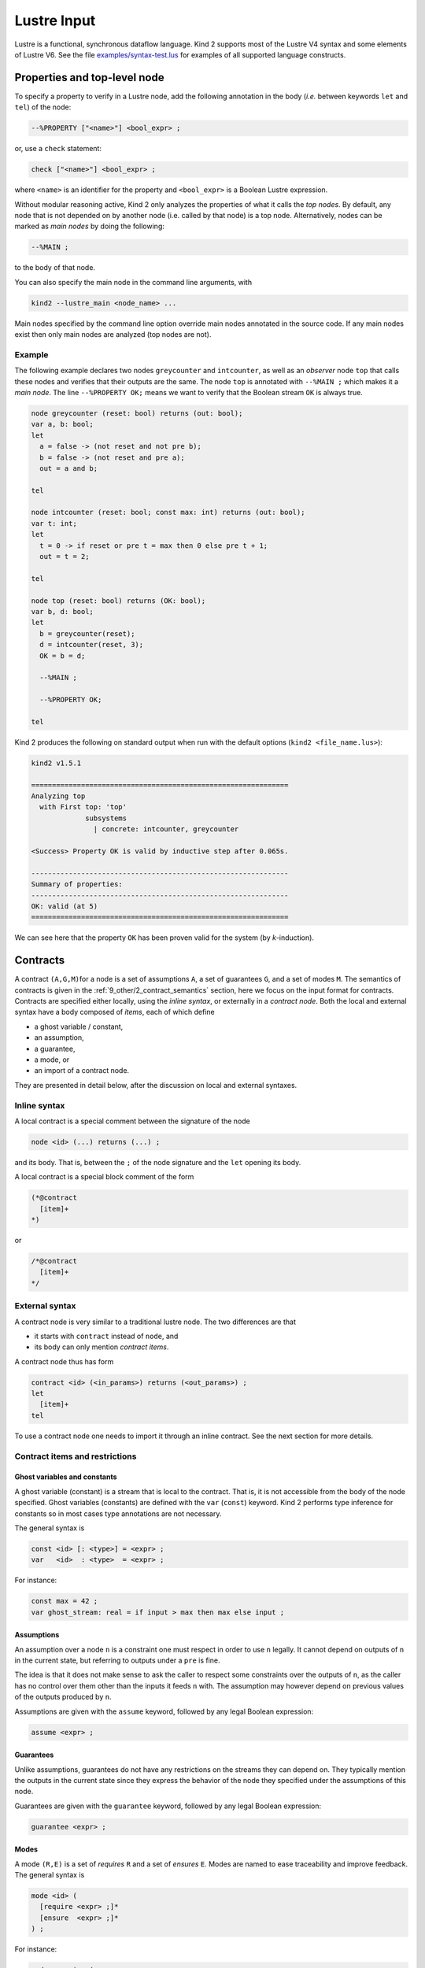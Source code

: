 .. _2_input/1_lustre:

Lustre Input
============

Lustre is a functional, synchronous dataflow language. Kind 2 supports most of the Lustre V4 syntax and some elements of Lustre V6. See the file `examples/syntax-test.lus <https://github.com/kind2-mc/kind2/blob/develop/examples/syntax-test.lus>`_ for examples of all supported language constructs.

Properties and top-level node
-----------------------------

To specify a property to verify in a Lustre node, add the following annotation in the body (\ *i.e.* between keywords ``let`` and ``tel``\ ) of the node:

.. code-block:: none

   --%PROPERTY ["<name>"] <bool_expr> ;

or, use a ``check`` statement:

.. code-block:: none

   check ["<name>"] <bool_expr> ;

where ``<name>`` is an identifier for the property and ``<bool_expr>`` is a Boolean Lustre expression.

Without modular reasoning active, Kind 2 only analyzes the properties of what it calls the *top nodes*.
By default, any node that is not depended on by another node (i.e. called by that node) is a top node.
Alternatively, nodes can be marked as *main nodes* by doing the following:

.. code-block:: none

   --%MAIN ;

to the body of that node.

You can also specify the main node in the command line arguments, with

.. code-block:: none

   kind2 --lustre_main <node_name> ...

Main nodes specified by the command line option override main nodes annotated in the source code. If any main nodes exist then only main nodes are analyzed (top nodes are not).

Example
^^^^^^^

The following example declares two nodes ``greycounter`` and ``intcounter``\ , as well as an *observer* node ``top`` that calls these nodes and verifies that their outputs are the same. The node ``top`` is annotated with ``--%MAIN ;`` which makes it a *main node*. The line ``--%PROPERTY OK;`` means we want to verify that the Boolean stream ``OK`` is always true.

.. code-block:: none

   node greycounter (reset: bool) returns (out: bool);
   var a, b: bool; 
   let
     a = false -> (not reset and not pre b);
     b = false -> (not reset and pre a);
     out = a and b;

   tel

   node intcounter (reset: bool; const max: int) returns (out: bool);
   var t: int; 
   let
     t = 0 -> if reset or pre t = max then 0 else pre t + 1;
     out = t = 2;

   tel

   node top (reset: bool) returns (OK: bool);
   var b, d: bool;
   let
     b = greycounter(reset);
     d = intcounter(reset, 3);
     OK = b = d;

     --%MAIN ;

     --%PROPERTY OK;

   tel

Kind 2 produces the following on standard output when run with the default options (\ ``kind2 <file_name.lus>``\ ):

.. code-block:: none

   kind2 v1.5.1

   ==============================================================
   Analyzing top
     with First top: 'top'
                subsystems
                  | concrete: intcounter, greycounter

   <Success> Property OK is valid by inductive step after 0.065s.

   --------------------------------------------------------------
   Summary of properties:
   --------------------------------------------------------------
   OK: valid (at 5)
   ==============================================================

We can see here that the property ``OK`` has been proven valid for the system (by *k*\ -induction).


.. _2_input/1_lustre#contracts:

Contracts
---------

A contract ``(A,G,M)``\ for a node is a set of assumptions ``A``\ , a set of
guarantees ``G``\ , and a set of modes ``M``. The semantics of contracts is given
in the
:ref:`9_other/2_contract_semantics`
section, here we focus on the input format for contracts. Contracts are
specified either locally, using the *inline syntax*\ , or externally in a
*contract node*. Both the local and external syntax have a body
composed of *items*\ , each of which define


* a ghost variable / constant,
* an assumption,
* a guarantee,
* a mode, or
* an import of a contract node.

They are presented in detail below, after the discussion on local and external
syntaxes.

Inline syntax
^^^^^^^^^^^^^

A local contract is a special comment between the signature of the node

.. code-block:: none

   node <id> (...) returns (...) ;

and its body. That is, between the ``;`` of the node signature and the ``let``
opening its body.

A local contract is a special block comment of the form

.. code-block:: none

   (*@contract
     [item]+
   *)

or

.. code-block:: none

   /*@contract
     [item]+
   */

External syntax
^^^^^^^^^^^^^^^

A contract node is very similar to a traditional lustre node. The two
differences are that


* it starts with ``contract`` instead of ``node``\ , and
* its body can only mention *contract items*.

A contract node thus has form

.. code-block:: none

   contract <id> (<in_params>) returns (<out_params>) ;
   let
     [item]+
   tel

To use a contract node one needs to import it through an inline contract. See
the next section for more details.

Contract items and restrictions
^^^^^^^^^^^^^^^^^^^^^^^^^^^^^^^

Ghost variables and constants
~~~~~~~~~~~~~~~~~~~~~~~~~~~~~

A ghost variable (constant) is a stream that is local to the contract. That is,
it is not accessible from the body of the node specified. Ghost variables
(constants) are defined with the ``var`` (\ ``const``\ ) keyword. Kind 2 performs type
inference for constants so in most cases type annotations are not necessary.

The general syntax is

.. code-block:: none

   const <id> [: <type>] = <expr> ;
   var   <id>  : <type>  = <expr> ;

For instance:

.. code-block:: none

   const max = 42 ;
   var ghost_stream: real = if input > max then max else input ;

Assumptions
~~~~~~~~~~~

An assumption over a node ``n`` is a constraint one must respect in order to use
``n`` legally. It cannot depend on outputs of ``n`` in the current state, but
referring to outputs under a ``pre`` is fine.

The idea is that it does not make sense to ask the caller to respect some
constraints over the outputs of ``n``\ , as the caller has no control over them
other than the inputs it feeds ``n`` with.
The assumption may however depend on previous values of the outputs produced
by ``n``.

Assumptions are given with the ``assume`` keyword, followed by any legal Boolean
expression:

.. code-block:: none

   assume <expr> ;

Guarantees
~~~~~~~~~~

Unlike assumptions, guarantees do not have any restrictions on the streams
they can depend on. They typically mention the outputs in the current state since
they express the behavior of the node they specified under the assumptions of
this node.

Guarantees are given with the ``guarantee`` keyword, followed by any legal
Boolean expression:

.. code-block:: none

   guarantee <expr> ;

Modes
~~~~~
..
   A mode ``(R,E)`` is a set of *requires* ``R`` and a set of *ensures* ``E``. Requires
   have the same restrictions as assumptions: they cannot mention outputs of the
   node they specify in the current state. Ensures, like guarantees, have no
   restriction.

A mode ``(R,E)`` is a set of *requires* ``R`` and a set of *ensures* ``E``.
Modes are named to ease traceability and improve feedback. The general syntax
is

.. code-block:: none

   mode <id> (
     [require <expr> ;]*
     [ensure  <expr> ;]*
   ) ;

For instance:

.. code-block:: none

   mode engaging (
     require true -> not pre engage_input ;
     require engage_input ;
     -- No ensure, same as `ensure true ;`.
   ) ;
   mode engaged (
     require engage_input ;
     require false -> pre engage_input ;
     ensure  output <= upper_bound ;
     ensure  lower_bound <= output ;
   ) ;

Imports
~~~~~~~

A contract import *merges* the current contract with the one imported. That
is, if the current contract is ``(A,G,M)`` and we import ``(A',G',M')``\ , the
resulting contract is ``(A U A', G U G', M U M')`` where ``U`` is set union.
However, each contract import introduces its own namespace to avoid
name collisions.

When importing a contract, it is necessary to specify how the instantiation of
the contract is performed. This defines a mapping from the input (output)
formal parameters to the actual ones of the import.

When importing contract ``c`` in the contract of node ``n``\ ,
the actual input parameters of the import of ``c`` cannot depend on
outputs of ``n`` in the current state.
The reason is that the distinction between inputs and outputs lets Kind 2 check
that the assumptions requirements make sense, *i.e.* do not depend on
outputs of ``n`` in the current state.

The general syntax is

.. code-block:: none

   import <id> ( <expr>,* <expr> ) returns ( <id>,* <id> ) ;

For instance:

.. code-block:: none

   contract spec (engage, disengage: bool) returns (engaged: bool) ;
   let ... tel

   node my_node (
     -- Flags are "signals" here, but `bool`s in the contract.
     engage, disengage: real
   ) returns (
     engaged: real
   ) ;
   (*@contract 
     var bool_eng: bool = engage <> 0.0 ;
     var bool_dis: bool = disengage <> 0.0 ;
     var bool_enged: bool = engaged <> 0.0 ;

     var never_triggered: bool = (
       not bool_eng -> not bool_eng and pre never_triggered
     ) ;

     assume not (bool_eng and bool_dis) ;
     guarantee true -> (
       (not engage and not pre bool_eng) => not engaged
     ) ;

     mode init (
       require never_triggered ;
       ensure not bool_enged ;
     ) ;

     import spec (bool_eng, bool_dis) returns (bool_enged) ;
   *)
   let ... tel

Mode references
~~~~~~~~~~~~~~~

Once a mode has been defined it is possible to *refer* to it with

.. code-block:: none

   ::<scope>::<mode_id>

where ``<mode_id>`` is the name of the mode, and ``<scope>`` is the path to the
mode in terms of contract imports.

In the example from the previous section for instance, say contract ``spec`` has
a mode ``m``. The inline contract of ``my_node`` can refer to it by

.. code-block:: none

   ::spec::m

To refer to the ``init`` mode:

.. code-block:: none

   ::init

A mode reference is syntactic sugar for the ``requires`` of the mode in question.
So if mode ``m`` is

.. code-block:: none

   mode m (
     require <r_1> ;
     require <r_2> ;
     ...
     require <r_n> ; -- Last require.
     ...
   ) ;

then ``::<path>::m`` is exactly the same as

.. code-block:: none

   (<r_1> and <r_1> and ... and <r_n>)

**N.B.**: a mode reference


* is a Lustre expression of type ``bool`` just like any other Boolean expression. 
  It can appear under a ``pre``\ , be used in a node call or a contract import, *etc.*
* is only legal **outside** the mode item itself. That is, no self-references are allowed.
  Forward references are allowed.

An interesting use-case for mode references is that of checking properties over
the specification itself. One may want to do so to make sure the specification
behaves as intended. For instance

.. code-block:: none

   mode m1 (...) ;
   mode m2 (...) ;
   mode m3 (...) ;

   guarantee true -> ( -- `m3` cannot succeed to `m1`.
     (pre ::m1) => not ::m3
   ) ;
   guarantee true -> ( -- `m1`, `m2` and `m3` are exclusive.
     not (::m1 and ::m2 and ::m3)
   ) ;

Merge, When, Activate and Restart
^^^^^^^^^^^^^^^^^^^^^^^^^^^^^^^^^

..

   **Note**\ : the first few examples of this section illustrating (unsafe)
   uses of ``when`` and ``activate`` are **not legal** in Kind 2. They aim at
   introducing the semantics of lustre clocks. As discussed below, they are only
   legal when used inside a ``merge``\ , hence making them safe clock-wise.

   Also, ``activate`` and ``restart`` are actually not a legal Lustre v6
   operator. They are however legal in Scade 6.


A ``merge`` is an operator combining several streams defined on **complementary**
clocks. There is two ways to define a stream on a clock. First, by wrapping its
definition inside a ``when``.

.. code-block:: none

   node example (in: int) returns (out: int) ;
   var in_pos: bool ; x: int ;
   let
     ...
     in_pos = in >= 0 ;
     x = in when in_pos ;
     ...
   tel

Here, ``x`` is only defined when ``in_pos``\ , its clock, is ``true``. 
That is, a trace of execution of ``example`` sliced to ``x`` could be

==== === ====== ==
step in  in_pos x
==== === ====== ==
0    3   true   3
1    -2  false  //
2    -1  false  //
3    7   true   7
4    -42 true   //
==== === ====== ==

where // indicates that ``x`` undefined.

The second way to define a stream on a clock is to wrap a node call with the
``activate`` keyword. The syntax for this is

.. code-block:: none

   (activate <node_name> every <clock>)(<input_1>, <input_2>, ...)

For example, consider the following node:

.. code-block:: none

   node sum_ge_10 (in: int) returns (out: bool) ;
   var sum: int ;
   let
     sum = in + (0 -> pre sum) ;
     out = sum >= 10 ;
   tel

Say now we call this node as follows:

.. code-block:: none

   node example (in: int) returns (...) ;
   var tmp, in_pos: bool ;
   let
     ...
     in_pos = in >= 0 ;
     tmp = (activate sum_ge_10 every in_pos)(in) ;
     ...
   tel

That is, we want ``sum_ge_10(in)`` to tick iff ``in`` is positive. Here is an
example trace of ``example`` sliced to ``tmp``; notice how the internal state of
``sub`` (*i.e.* ``pre sub.sum``) is maintained so that it does refer to the value
of ``sub.sum`` *at the last clock tick of the ``activate``*:

====  ==  ======  ======  ======  ===========  =======
step  in  in_pos  tmp     sub.in  pre sub.sum  sub.sum
====  ==  ======  ======  ======  ===========  =======
0     3   true    false   3       nil          3
1     2   true    false   2       3            5
2     -1  false   nil     nil     5            nil
3     2   true    false   2       5            7
4     -7  false   nil     nil     7            nil
5     35  true    true    35      7            42
6     -2  false   nil     nil     42           nil
====  ==  ======  ======  ======  ===========  =======

Now, as mentioned above the ``merge`` operator combines two streams defined on
**complimentary** clocks. The syntax of ``merge`` is:

.. code-block:: none

   merge( <clock> ; <e_1> ; <e_2> )

where ``e_1`` and ``e_2`` are streams defined on ``<clock>`` and ``not <clock>``
respectively, or on ``not <clock>`` and ``<clock>`` respectively.

Building on the previous example, say add two new streams ``pre_tmp`` and
``safe_tmp``\ :

.. code-block:: none

   node example (in: int) returns (...) ;
   var tmp, in_pos, pre_tmp, safe_tmp: bool ;
   let
     ...
     in_pos = in >= 0 ;
     tmp = (activate sum_ge_10 every in_pos)(in) ;
     pre_tmp = false -> pre safe_tmp  ;
     safe_tmp = merge( in_pos ; tmp ; pre_tmp when not in_pos ) ;
     ...
   tel

That is, ``safe_tmp`` is the value of ``tmp`` whenever it is defined, otherwise it
is the previous value of ``safe_tmp`` if any, and ``false`` otherwise.
The execution trace given above becomes

====  ==  ======  ======  =======  ========
step  in  in_pos  tmp     pre_tmp  safe_tmp
====  ==  ======  ======  =======  ========
0     3   true    false   false    false 
1     2   true    false   false    false
2     -1  false   nil     false    false
3     2   true    false   false    false
4     -7  false   nil     false    false
5     35  true    true    false    true
6     -2  false   nil     true     true
====  ==  ======  ======  =======  ========

Just like with uninitialized ``pre``\ s, if not careful one can easily end up
manipulating undefined streams. Kind 2 forces good practice by allowing
``when`` and ``activate ... every`` expressions only inside a ``merge``. All the
examples of this section above this point are thus invalid from Kind 2's point
of view.

Rewriting them as valid Kind 2 input is not difficult however. Here is a legal
version of the last example:

.. code-block:: none

   node example (in: int) returns (...) ;
   var in_pos, pre_tmp, safe_tmp: bool ;
   let
     ...
     in_pos = in >= 0 ;
     pre_tmp = false -> pre safe_tmp  ;
     safe_tmp = merge(
       in_pos ;
       (activate sum_ge_10 every in_pos)(in) ;
       pre_tmp when not in_pos
     ) ;
     ...
   tel

Kind 2 supports resetting the internal state of a node to its initial state by
using the construct restart/every. Writing

.. code-block:: none

   (restart n every c)(x1, ..., xn)

makes a call to the node ``n`` with arguments ``x1``\ , ..., ``xn`` and every time the
Boolean stream ``c`` is true, the internal state of the node is reset to its
initial value.

In the example below, the node ``top`` makes a call to ``counter`` (which is an
integer counter *modulo* a constant ``max``\ ) which is reset every time the input
stream ``reset`` is true. 

.. code-block:: none

   node counter (const max: int) returns (t: int);
   let
     t = 0 -> if pre t = max then 0 else pre t + 1;
   tel

   node top (reset: bool) returns (c: int);
   let
     c = (restart counter every reset)(3);
   tel

A trace of execution for the node top could be:

====  =====  =
step  reset  c
====  =====  =
0     false  0
1     false  1
2     false  2
3     false  3
4     true   0
5     false  1
6     false  2
7     true   0
8     true   0
9     false  1
====  =====  =

..

   **Note:** This construction can be encoded in traditional Lustre by having a
   Boolean input for the reset stream for each node. However providing a
   built-in  way to do it facilitates the modeling of complex control systems.


Restart and activate can also be combined in the following way:

.. code-block:: none

   (activate (restart n every r) every c)(a1, ..., an)
   (activate n every c restart every r)(a1, ..., an)

These two calls are the same (the second one is just syntactic sugar). The
(instance of the) node ``n`` is restarted whenever ``r`` is true and the *resulting
call* is activated when the clock ``c`` is true. Notice that the restart clock
``r`` is also sampled by ``c`` in this call.

Enumerated data types in Lustre
^^^^^^^^^^^^^^^^^^^^^^^^^^^^^^^

.. code-block:: none

   type my_enum = enum { A, B, C };
   node n (x : my_enum, ...) ...

Enumerated datatypes are encoded as subranges so that solvers handle arithmetic
constraints only. This also allows to use the already present quantifier
instantiation techniques in Kind 2.

N-way merge
^^^^^^^^^^^

As in Lustre V6, merges can also be performed on a clock of a user defined
enumerated datatype. 

.. code-block:: none

   merge c
    (A -> x when A(c))
    (B -> w + 1 when B(c));

Arguments of merge have to be sampled with the correct clock. Clock expressions
for merge can be just a clock identifier or its negation or ``A(c)`` which is a
stream that is true whenever ``c = A``.

Merging on a Boolean clock can be done with two equivalent syntaxes:

.. code-block:: none

   merge(c; a when c; b when not c);

   merge c
     (true -> a when c)
     (false -> b when not c);

Partially defined nodes
-----------------------

Kind 2 allows nodes to define their outputs only partially. For instance, the
node

.. code-block:: none

   node count (trigger: bool) returns (count: int ; error: bool) ;
   (*@contract
     var once: bool = trigger or (false -> pre once) ;
     guarantee count >= 0 ;
     mode still_zero (
       require not once ;
       ensure count = 0 ;
     ) ;
     mode gt (
       require not ::still_zero ;
       ensure count > 0 ;
     ) ;
   *)
   let
     count = (if trigger then 1 else 0) + (0 -> pre count) ;
   tel

can be analyzed: first for mode exhaustiveness, and the body is checked against
its contract, although it is only *partially* defined.
Here, both will succeed.

.. _2_input/1_lustre#imported:

The ``imported`` keyword
----------------------------

Nodes (and functions, see below) can be declared ``imported``. This means that
the node does not have a body (\ ``let ... tel``\ ). In a Lustre compiler, this is
usually used to encode a C function or more generally a call to an external
library.

.. code-block:: none

   node imported no_body (inputs: ...) returns (outputs: ...) ;

In Kind 2, this means that the node is always abstract in the contract sense.
It can never be refined, and is always abstracted by its contract. If none is
given, then the implicit (rather weak) contract

.. code-block:: none

   (*@contract
     assume true ;
     guarantee true ;
   *)

is used.

In a modular analysis, ``imported`` nodes will not be analyzed, although if their
contract has modes they will be checked for exhaustiveness, consistently with
the usual Kind 2 contract workflow.


Partially defined nodes VS ``imported``
^^^^^^^^^^^^^^^^^^^^^^^^^^^^^^^^^^^^^^^^^^^

Kind 2 allows partially defined nodes, that is nodes in which some streams
do not have a definition. At first glance, it might seem like a node with no
definitions at all (with an empty body) is the same as an ``imported`` node.

It is not the case. A partially defined node *still has a (potentially
empty) body* which can be analyzed. The fact that it is not completely defined
does not change this fact.
If a partially defined node is at the top level, or is in the cone of
influence of the top node in a modular analysis, then it's body **will** be analyzed.

An ``imported`` node on the other hand *explicitly does not have a body*. Its
non-existent body will thus never be analyzed.

Functions
---------

Kind 2 supports the ``function`` keyword which is used just like the ``node`` one
but has slightly different semantics. Like the name suggests, the output(s) of
a ``function`` should be a *non-temporal* combination of its inputs. That is, a
function cannot the ``->``\ , ``pre``\ , ``merge``\ , ``when``\ , ``condact``\ , or ``activate``
operators. A function is also not allowed to call a node, only other functions.
In Lustre terms, functions are stateless.

In Kind 2, these retrictions extend to the contract attached to the function,
if any. Note that besides the ones mentioned here, no additional restrictions
are enforced on functions compared to nodes.

Benefits
^^^^^^^^

Functions are interesting in the model-checking context of Kind 2 mainly as
a mean to make an abstraction more precise. A realistic use-case is when one
wants to abstract non-linear expressions. While the simple expression ``x*y``
seems harmless, at SMT-level it means bringing in the theory of non-linear
arithmetic.

Non-linear arithmetic has a huge impact not only on the performances of the
underlying SMT solvers, but also on the SMT-level features Kind 2 can use (not
to mention undecidability). Typically, non-lineary arithmetic tends to prevent
Kind 2 from performing satisfiability checks with assumptions, a feature it
heavily relies on.

The bottom line is that as soon as some non-linear expression appear, Kind 2
will most likely fail to analyze most non-trivial systems because the
underlying solver will simply give up.

Hence, it is usually `extremely rewarding <https://www.researchgate.net/publication/304360220_CoCoSpec_A_Mode-Aware_Contract_Language_for_Reactive_Systems>`_
to abstract non-linear expressions away in a separate *function* equipped with
a contract. The contract would be a linear abstraction of the non-linear
expression that is precise enough to prove the system using correct. That way,
a compositional analysis would *i)* verify the abstraction is correct and *ii)*
analyze the rest of the system using this abstraction, thus making the analysis
a linear one.

Using a function instead of a node simply results in a better abstraction. Kind
2 will encode, at SMT-level, that the outputs of this component depend on the
*current* version of its inputs only, not on its previous values.
